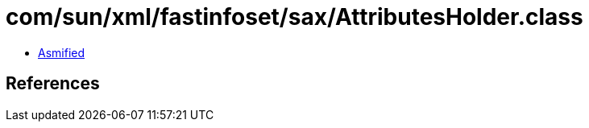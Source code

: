 = com/sun/xml/fastinfoset/sax/AttributesHolder.class

 - link:AttributesHolder-asmified.java[Asmified]

== References

